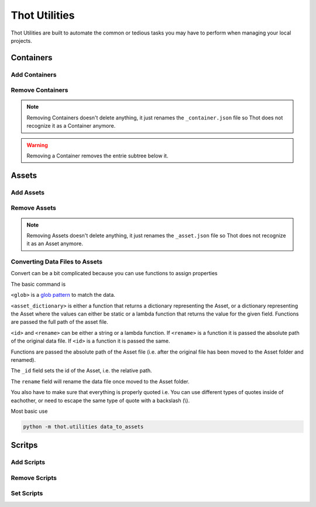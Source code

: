 ##############
Thot Utilities
##############

Thot Utilities are built to automate the common or tedious tasks you may have to perform when managing your local projects.

**********
Containers
**********

Add Containers
==============


Remove Containers
=================

.. note::
	Removing Containers doesn't delete anything, it just renames the ``_container.json`` file so Thot does not recognize it as a Container anymore.

.. warning::
	Removing a Container removes the entrie subtree below it.


******
Assets
******

Add Assets
==========


Remove Assets
=============

.. note::
	Removing Assets doesn't delete anything, it just renames the ``_asset.json`` file so Thot does not recognize it as an Asset anymore.


Converting Data Files to Assets
===============================

Convert can be a bit complicated because you can use functions to assign properties

The basic command is 

.. code-block:: bash
	:caption: data_to_assets

	python -m thot.utilities data_to_assets --search <glob> --assets <asset_dictionary> --kwargs { "_id": <id>, "rename": <rename> }

``<glob>`` is a `glob pattern <https://en.wikipedia.org/wiki/Glob_(programming)>`__ to match the data.

``<asset_dictionary>`` is either a function that returns a dictionary representing  the Asset, or a dictionary representing the Asset where the values can either be static or a lambda function that returns the value for the given field. Functions are passed the full path of the asset file.

``<id>`` and ``<rename>`` can be either a string or a lambda function. If ``<rename>`` is a function it is passed the absolute path of the original data file. If ``<id>`` is a function it is passed the same.

Functions are passed the absolute path of the Asset file (i.e. after the original file has been moved to the Asset folder and renamed).

The ``_id`` field sets the id of the Asset, i.e. the relative path.

The ``rename`` field will rename the data file once moved to the Asset folder.

You also have to make sure that everything is properly quoted i.e. You can use different types of quotes inside of eachother, or need to escape the same type of quote with a backslash (\\).


Most basic use

.. code-block:: bash
	
	python -m thot.utilities data_to_assets


*******
Scritps
*******

Add Scripts
===========


Remove Scripts
==============



Set Scripts
===========